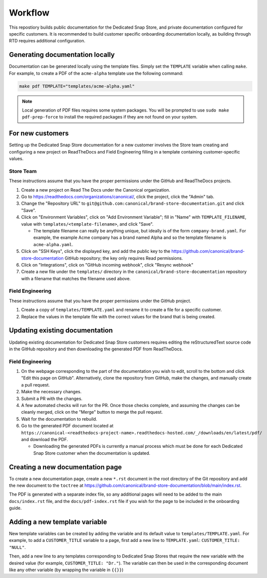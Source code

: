 Workflow
********

This repostiory builds public documentation for the Dedicated Snap Store, and private documentation configured for specific customers. It is recommended to build customer specific onboarding documentation locally, as building through RTD requires additional configuration.

Generating documentation locally
================================

Documentation can be generated locally using the template files. Simply set the ``TEMPLATE`` variable when calling ``make``. For example, to create a PDF of the ``acme-alpha`` template use the following command:

.. code-block:: none

    make pdf TEMPLATE="templates/acme-alpha.yaml"

.. note::

    Local generation of PDF files requires some system packages. You will be prompted to use ``sudo make pdf-prep-force`` to install the required packages if they are not found on your system.


For new customers
=================

Setting up the Dedicated Snap Store documentation for a new customer involves the Store team creating and configuring a new project on ReadTheDocs and Field Engineering filling in a template containing customer-specific values.

Store Team
----------

These instructions assume that you have the proper permissions under the GitHub and ReadTheDocs projects.

1. Create a new project on Read The Docs under the Canonical organization.
#. Go to https://readthedocs.com/organizations/canonical/, click the project, click the "Admin" tab.
#. Change the "Repository URL" to ``git@github.com:canonical/brand-store-documentation.git`` and click "Save".
#. Click on "Environment Variables", click on "Add Environment Variable"; fill in "Name" with ``TEMPLATE_FILENAME``, value with ``templates/<template-filename>``, and click "Save".

   - The template filename can really be anything unique, but ideally is of the form ``company-brand.yaml``. For example, the example Acme company has a brand named Alpha and so the template filename is ``acme-alpha.yaml``.

#. Click on "SSH Keys", click the displayed key, and add the public key to the https://github.com/canonical/brand-store-documentation GitHub repository; the key only requires Read permissions.
#. Click on "Integrations", click on "GitHub incoming webhook", click "Resync webhook"
#. Create a new file under the ``templates/`` directory in the ``canonical/brand-store-documentation`` repository with a filename that matches the filename used above.

Field Engineering
-----------------

These instructions assume that you have the proper permissions under the GitHub project.

1. Create a copy of ``templates/TEMPLATE.yaml`` and rename it to create a file for a specific customer.
#. Replace the values in the template file with the correct values for the brand that is being created.

Updating existing documentation
===============================

Updating existing documentation for Dedicated Snap Store customers requires editing the reStructuredText source code in the GitHub repository and then downloading the generated PDF from ReadTheDocs.

Field Engineering
-----------------

1. On the webpage corresponding to the part of the documentation you wish to edit, scroll to the bottom and click "Edit this page on GitHub". Alternatively, clone the repository from GitHub, make the changes, and manually create a pull request.
#. Make the necessary changes.
#. Submit a PR with the changes.
#. A few automated checks will run for the PR. Once those checks complete, and assuming the changes can be cleanly merged, click on the "Merge" button to merge the pull request.
#. Wait for the documentation to rebuild.
#. Go to the generated PDF document located at ``https://canonical-<readthedocs-project-name>.readthedocs-hosted.com/_/downloads/en/latest/pdf/`` and download the PDF.

   - Downloading the generated PDFs is currently a manual process which must be done for each Dedicated Snap Store customer when the documentation is updated.

Creating a new documentation page
=================================

To create a new documentation page, create a new ``*.rst`` document in the root directory of the Git repository and add the new document to the ``toctree`` at https://github.com/canonical/brand-store-documentation/blob/main/index.rst.

The PDF is generated with a separate index file, so any additional pages will need to be added to the main ``docs/index.rst`` file, and the ``docs/pdf-index.rst`` file if you wish for the page to be included in the onboarding guide.

Adding a new template variable
==============================

New template variables can be created by adding the variable and its default value to ``templates/TEMPLATE.yaml``. For example, to add a ``CUSTOMER_TITLE`` variable to a page, first add a new line to ``TEMPLATE.yaml``: ``CUSTOMER_TITLE: "NULL"``.

Then, add a new line to any templates corresponding to Dedicated Snap Stores that require the new variable with the desired value (for example, ``CUSTOMER_TITLE: "Dr."``). The variable can then be used in the corresponding document like any other variable (by wrapping the variable in ``{{}}``)
